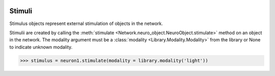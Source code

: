 .. image:: ../../../Images/Stimulus.png
   :width: 64
   :height: 64
   :align: left

Stimuli
=======

.. class:: Network.Stimulus.Stimulus

Stimulus objects represent external stimulation of objects in the network.

Stimulii are created by calling the :meth:`stimulate <Network.neuro_object.NeuroObject.stimulate>` method on an object in the network.  The modality argument must be a :class:`modality <Library.Modality.Modality>` from the library or None to indicate unknown modality.

>>> stimulus = neuron1.stimulate(modality = library.modality('light'))

.. attribute:: Network.Stimulus.Stimulus.modality

	The :class:`modality <Library.Modality.Modality>` of the stimulus or None (unknown).

.. attribute:: Network.Stimulus.Stimulus.target

	The :class:`target <Network.Object.Object>` of the stimulus.